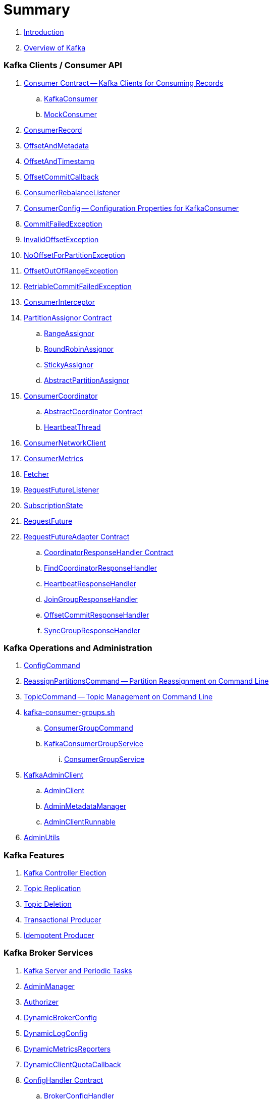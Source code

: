 = Summary

. link:book-intro.adoc[Introduction]
. link:kafka-overview.adoc[Overview of Kafka]

=== Kafka Clients / Consumer API

. link:kafka-consumer-Consumer.adoc[Consumer Contract -- Kafka Clients for Consuming Records]
.. link:kafka-consumer-KafkaConsumer.adoc[KafkaConsumer]
.. link:kafka-consumer-MockConsumer.adoc[MockConsumer]

. link:kafka-consumer-ConsumerRecord.adoc[ConsumerRecord]
. link:kafka-consumer-OffsetAndMetadata.adoc[OffsetAndMetadata]
. link:kafka-consumer-OffsetAndTimestamp.adoc[OffsetAndTimestamp]
. link:kafka-consumer-OffsetCommitCallback.adoc[OffsetCommitCallback]
. link:kafka-consumer-ConsumerRebalanceListener.adoc[ConsumerRebalanceListener]

. link:kafka-consumer-ConsumerConfig.adoc[ConsumerConfig -- Configuration Properties for KafkaConsumer]

. link:kafka-consumer-CommitFailedException.adoc[CommitFailedException]
. link:kafka-consumer-InvalidOffsetException.adoc[InvalidOffsetException]
. link:kafka-consumer-NoOffsetForPartitionException.adoc[NoOffsetForPartitionException]
. link:kafka-consumer-OffsetOutOfRangeException.adoc[OffsetOutOfRangeException]
. link:kafka-consumer-RetriableCommitFailedException.adoc[RetriableCommitFailedException]

. link:kafka-consumer-ConsumerInterceptor.adoc[ConsumerInterceptor]

. link:kafka-consumer-internals-PartitionAssignor.adoc[PartitionAssignor Contract]
.. link:kafka-consumer-RangeAssignor.adoc[RangeAssignor]
.. link:kafka-consumer-RoundRobinAssignor.adoc[RoundRobinAssignor]
.. link:kafka-consumer-StickyAssignor.adoc[StickyAssignor]
.. link:kafka-consumer-internals-AbstractPartitionAssignor.adoc[AbstractPartitionAssignor]

. link:kafka-consumer-internals-ConsumerCoordinator.adoc[ConsumerCoordinator]
.. link:kafka-consumer-internals-AbstractCoordinator.adoc[AbstractCoordinator Contract]
.. link:kafka-consumer-internals-AbstractCoordinator-HeartbeatThread.adoc[HeartbeatThread]

. link:kafka-consumer-internals-ConsumerNetworkClient.adoc[ConsumerNetworkClient]
. link:kafka-consumer-internals-ConsumerMetrics.adoc[ConsumerMetrics]
. link:kafka-consumer-internals-Fetcher.adoc[Fetcher]
. link:kafka-consumer-internals-RequestFutureListener.adoc[RequestFutureListener]
. link:kafka-consumer-internals-SubscriptionState.adoc[SubscriptionState]

. link:kafka-consumer-internals-RequestFuture.adoc[RequestFuture]
. link:kafka-consumer-internals-RequestFutureAdapter.adoc[RequestFutureAdapter Contract]
.. link:kafka-consumer-internals-CoordinatorResponseHandler.adoc[CoordinatorResponseHandler Contract]
.. link:kafka-consumer-internals-FindCoordinatorResponseHandler.adoc[FindCoordinatorResponseHandler]
.. link:kafka-consumer-internals-HeartbeatResponseHandler.adoc[HeartbeatResponseHandler]
.. link:kafka-consumer-internals-JoinGroupResponseHandler.adoc[JoinGroupResponseHandler]
.. link:kafka-consumer-internals-OffsetCommitResponseHandler.adoc[OffsetCommitResponseHandler]
.. link:kafka-consumer-internals-SyncGroupResponseHandler.adoc[SyncGroupResponseHandler]

=== Kafka Operations and Administration

. link:kafka-admin-ConfigCommand.adoc[ConfigCommand]
. link:kafka-admin-ReassignPartitionsCommand.adoc[ReassignPartitionsCommand -- Partition Reassignment on Command Line]
. link:kafka-admin-TopicCommand.adoc[TopicCommand -- Topic Management on Command Line]

. link:kafka-tools-kafka-consumer-groups.adoc[kafka-consumer-groups.sh]
.. link:kafka-ConsumerGroupCommand.adoc[ConsumerGroupCommand]
.. link:kafka-KafkaConsumerGroupService.adoc[KafkaConsumerGroupService]
... link:kafka-ConsumerGroupService.adoc[ConsumerGroupService]

. link:kafka-KafkaAdminClient.adoc[KafkaAdminClient]
.. link:kafka-AdminClient.adoc[AdminClient]
.. link:kafka-clients-admin-internals-AdminMetadataManager.adoc[AdminMetadataManager]
.. link:kafka-clients-admin-KafkaAdminClient-AdminClientRunnable.adoc[AdminClientRunnable]

. link:kafka-admin-AdminUtils.adoc[AdminUtils]

=== Kafka Features

. link:kafka-controller-election.adoc[Kafka Controller Election]
. link:kafka-topic-replication.adoc[Topic Replication]
. link:kafka-topic-deletion.adoc[Topic Deletion]
. link:kafka-transactional-producer.adoc[Transactional Producer]
. link:kafka-idempotent-producer.adoc[Idempotent Producer]

=== Kafka Broker Services

. link:kafka-server-scheduled-tasks.adoc[Kafka Server and Periodic Tasks]

. link:kafka-server-AdminManager.adoc[AdminManager]
. link:kafka-Authorizer.adoc[Authorizer]

. link:kafka-server-DynamicBrokerConfig.adoc[DynamicBrokerConfig]
. link:kafka-server-DynamicLogConfig.adoc[DynamicLogConfig]
. link:kafka-server-DynamicMetricsReporters.adoc[DynamicMetricsReporters]
. link:kafka-server-DynamicClientQuotaCallback.adoc[DynamicClientQuotaCallback]

. link:kafka-server-ConfigHandler.adoc[ConfigHandler Contract]
.. link:kafka-server-BrokerConfigHandler.adoc[BrokerConfigHandler]
.. link:kafka-server-ClientIdConfigHandler.adoc[ClientIdConfigHandler]
.. link:kafka-server-TopicConfigHandler.adoc[TopicConfigHandler]
.. link:kafka-server-UserConfigHandler.adoc[UserConfigHandler]

. link:kafka-server-DelegationTokenManager.adoc[DelegationTokenManager]
. link:kafka-server-DynamicConfigManager.adoc[DynamicConfigManager]

. link:kafka-server-BrokerReconfigurable.adoc[BrokerReconfigurable Contract -- Reconfigurable Broker Services]
.. link:kafka-server-DynamicThreadPool.adoc[DynamicThreadPool]
.. link:kafka-server-DynamicListenerConfig.adoc[DynamicListenerConfig]
.. link:kafka-log-LogCleaner.adoc[LogCleaner]

. link:kafka-GroupCoordinator.adoc[GroupCoordinator]
.. link:kafka-GroupMetadataManager.adoc[GroupMetadataManager]

. link:kafka-Kafka.adoc[Kafka]
. link:kafka-server-KafkaApis.adoc[KafkaApis -- API Request Handler]

. link:kafka-controller-KafkaController.adoc[KafkaController]

. link:kafka-KafkaHealthcheck.adoc[KafkaHealthcheck]
. link:kafka-KafkaServerStartable.adoc[KafkaServerStartable -- Thin Management Layer over KafkaServer]
. link:kafka-server-KafkaServer.adoc[KafkaServer -- Kafka Broker]
. link:kafka-KafkaConfig.adoc[KafkaConfig]

. link:kafka-KafkaMetricsReporter.adoc[KafkaMetricsReporter]
. link:kafka-KafkaRequestHandler.adoc[KafkaRequestHandler]
. link:kafka-KafkaRequestHandlerPool.adoc[KafkaRequestHandlerPool -- Pool of Daemon KafkaRequestHandler Threads]

. link:kafka-Log.adoc[Log]
. link:kafka-LogCleanerManager.adoc[LogCleanerManager]
. link:kafka-LogManager.adoc[LogManager]
. link:kafka-log-ProducerStateManager.adoc[ProducerStateManager]

. link:kafka-server-MetadataCache.adoc[MetadataCache]

. link:kafka-OffsetConfig.adoc[OffsetConfig]

. link:kafka-server-ReplicaManager.adoc[ReplicaManager]
.. link:kafka-ReplicaFetcherManager.adoc[ReplicaFetcherManager]
... link:kafka-AbstractFetcherManager.adoc[AbstractFetcherManager]
.. link:kafka-ReplicaFetcherThread.adoc[ReplicaFetcherThread]
... link:kafka-AbstractFetcherThread.adoc[AbstractFetcherThread]
... link:kafka-ReplicaFetcherBlockingSend.adoc[ReplicaFetcherBlockingSend]
.. link:kafka-ReplicationQuotaManager.adoc[ReplicationQuotaManager]
.. link:kafka-ReplicationUtils.adoc[ReplicationUtils]
.. link:kafka-server-ReplicaManager-LogDirFailureHandler.adoc[LogDirFailureHandler]

. link:kafka-Selector.adoc[Selector -- Selectable on Socket Channels (from Java's New IO API)]
.. link:kafka-Selectable.adoc[Selectable]

. link:kafka-ShutdownableThread.adoc[ShutdownableThread]
. link:kafka-network-SocketServer.adoc[SocketServer]
.. link:kafka-network-SocketServer-Processor.adoc[Network Processor Thread (Socket Server Request Processor)]
. link:kafka-network-RequestChannel.adoc[RequestChannel]
.. link:kafka-network-RequestChannel-Request.adoc[RequestChannel.Request]


. link:kafka-TransactionCoordinator.adoc[TransactionCoordinator]
.. link:kafka-TransactionMarkerChannelManager.adoc[TransactionMarkerChannelManager]
.. link:kafka-InterBrokerSendThread.adoc[InterBrokerSendThread]
. link:kafka-TransactionStateManager.adoc[TransactionStateManager]

. link:kafka-ZkUtils.adoc[ZkUtils]
. link:kafka-ZKRebalancerListener.adoc[ZKRebalancerListener]

=== Kafka Controller

. link:kafka-controller-ControllerContext.adoc[ControllerContext]

. link:kafka-controller-ControllerEventManager.adoc[ControllerEventManager]
.. link:kafka-controller-ControllerEventThread.adoc[ControllerEventThread]

. link:kafka-controller-ControllerEvent.adoc[ControllerEvent]
.. link:kafka-controller-ControllerEvent-AutoPreferredReplicaLeaderElection.adoc[AutoPreferredReplicaLeaderElection]
.. link:kafka-controller-ControllerEvent-Startup.adoc[Startup]
.. link:kafka-controller-ControllerEvent-Reelect.adoc[Reelect]
.. link:kafka-controller-ControllerEvent-TopicDeletion.adoc[TopicDeletion]

. link:kafka-controller-ControllerState.adoc[ControllerState]

. link:kafka-controller-ControllerChannelManager.adoc[ControllerChannelManager]

. link:kafka-controller-ControllerBrokerRequestBatch.adoc[ControllerBrokerRequestBatch]

. link:kafka-controller-TopicDeletionManager.adoc[TopicDeletionManager]
. link:kafka-controller-ReplicaStateMachine.adoc[ReplicaStateMachine]
. link:kafka-controller-PartitionStateMachine.adoc[PartitionStateMachine]

=== Kafka Cluster

. link:kafka-cluster-Partition.adoc[Partition]
. link:kafka-cluster-Replica.adoc[Replica]

=== Kafka Metrics

. link:kafka-BrokerTopicStats.adoc[BrokerTopicStats]
. link:kafka-BrokerTopicMetrics.adoc[BrokerTopicMetrics]
. link:kafka-metrics-KafkaMetricsGroup.adoc[KafkaMetricsGroup]

=== Kafka Clients / Producer API

. link:kafka-producer-Producer.adoc[Producer]
. link:kafka-producer-KafkaProducer.adoc[KafkaProducer]
.. link:kafka-Sender.adoc[Sender -- Kafka Producer I/O Thread]

. link:kafka-ProducerRecord.adoc[ProducerRecord]
. link:kafka-producer-Callback.adoc[Callback]

. link:kafka-producer-ProducerConfig.adoc[ProducerConfig]

. link:kafka-producer-Partitioner.adoc[Partitioner]
.. link:kafka-producer-DefaultPartitioner.adoc[DefaultPartitioner]

. link:kafka-ProducerInterceptor.adoc[ProducerInterceptor]

. link:kafka-producer-internals-TransactionManager.adoc[TransactionManager]

=== Kafka Architecture

. link:kafka-brokers.adoc[Broker Nodes -- Kafka Servers]
.. link:kafka-Broker.adoc[Broker]

. link:kafka-topics.adoc[Topics]
. link:kafka-messages.adoc[Messages]

. link:kafka-clients.adoc[Kafka Clients]
.. link:kafka-producers.adoc[Producers]
.. link:kafka-consumers.adoc[Consumers]

. link:kafka-clusters.adoc[Clusters]

=== Kafka Monitoring (Metrics)

. link:kafka-Metrics.adoc[Metrics]

. link:kafka-Sensor.adoc[Sensor]
. link:kafka-MetricsReporter.adoc[MetricsReporter]
. link:kafka-ProducerMetrics.adoc[ProducerMetrics]
. link:kafka-SenderMetrics.adoc[SenderMetrics]

=== Kafka Tools

. link:kafka-tools.adoc[Kafka Tools]
.. link:kafka-tools-kafka-configs.adoc[kafka-configs.sh]
.. link:kafka-tools-kafka-topics.adoc[kafka-topics.sh]

=== Kafka Configuration

. link:kafka-properties.adoc[Properties]
.. link:kafka-properties-bootstrap-servers.adoc[bootstrap.servers]
.. link:kafka-properties-client-id.adoc[client.id]
.. link:kafka-properties-enable-auto-commit.adoc[enable.auto.commit]
.. link:kafka-properties-group-id.adoc[group.id]
.. link:kafka-properties-retry-backoff-ms.adoc[retry.backoff.ms]
. link:kafka-logging.adoc[Logging]

=== Tips and Tricks

. link:kafka-gradle-tips.adoc[Gradle Tips]
. link:kafka-zookeeper-tips.adoc[Zookeeper Tips]
. link:kafka-scala-repl.adoc[Kafka in Scala REPL for Interactive Exploration]
. link:kafka-docker.adoc[Running Kafka Broker in Docker]

=== Kafka Clients

. link:kafka-clients-KafkaClient.adoc[KafkaClient]
.. link:kafka-clients-NetworkClient.adoc[NetworkClient -- Non-Blocking Network KafkaClient]

. link:kafka-clients-RequestCompletionHandler.adoc[RequestCompletionHandler Contract]

. link:kafka-clients-MetadataUpdater.adoc[MetadataUpdater]
.. link:kafka-clients-DefaultMetadataUpdater.adoc[DefaultMetadataUpdater]

. link:kafka-clients-Metadata.adoc[Metadata]
.. link:kafka-clients-Metadata-Listener.adoc[Listener Contract -- Intercepting Metadata Updates]

. link:kafka-clients-ClientRequest.adoc[ClientRequest]
. link:kafka-clients-ClientResponse.adoc[ClientResponse]

. link:kafka-clients-StaleMetadataException.adoc[StaleMetadataException]

. link:kafka-clients-NetworkClientUtils.adoc[NetworkClientUtils]

=== Kafka Common

. link:kafka-common-Cluster.adoc[Cluster]
.. link:kafka-Cluster-deprecated.adoc[Cluster (deprecated)]
. link:kafka-ClusterConnectionStates.adoc[ClusterConnectionStates]
. link:kafka-ClusterResourceListener.adoc[ClusterResourceListener (and ClusterResourceListeners Collection)]

. link:kafka-common-NotificationHandler.adoc[NotificationHandler Contract]
. link:kafka-common-ZkNodeChangeNotificationListener.adoc[ZkNodeChangeNotificationListener]

. link:kafka-common-Configurable.adoc[Configurable Contract]
. link:kafka-common-Reconfigurable.adoc[Reconfigurable]

=== Kafka Common / Requests

. link:kafka-common-requests-AbstractRequestResponse.adoc[AbstractRequestResponse Contract]
.. link:kafka-common-requests-AbstractRequest.adoc[AbstractRequest Contract]
.. link:kafka-common-requests-AbstractRequest-Builder.adoc[AbstractRequest.Builder Contract]
.. link:kafka-common-requests-AbstractResponse.adoc[AbstractResponse]

. link:kafka-common-requests-DescribeLogDirsRequest.adoc[DescribeLogDirsRequest]

. link:kafka-common-requests-FindCoordinatorRequest.adoc[FindCoordinatorRequest]
. link:kafka-common-requests-FindCoordinatorResponse.adoc[FindCoordinatorResponse]

. link:kafka-common-requests-HeartbeatRequest.adoc[HeartbeatRequest]

. link:kafka-common-requests-JoinGroupRequest.adoc[JoinGroupRequest]

. link:kafka-common-requests-LeaderAndIsrRequest.adoc[LeaderAndIsrRequest]

. link:kafka-common-requests-MetadataRequest.adoc[MetadataRequest]
. link:kafka-common-requests-MetadataResponse.adoc[MetadataResponse]

. link:kafka-common-requests-UpdateMetadataRequest.adoc[UpdateMetadataRequest]

. link:kafka-common-requests-RequestContext.adoc[RequestContext]

=== Kafka Common / Serialization

. link:kafka-common-serialization-Serializer.adoc[Serializer Contract]
. link:kafka-common-serialization-Deserializer.adoc[Deserializer Contract]
. link:kafka-common-serialization-Serde.adoc[Serde Contract]

. link:kafka-common-serialization-Serdes.adoc[Serdes Factory Object]

=== Kafka Security

. link:kafka-security-SimpleAclAuthorizer.adoc[SimpleAclAuthorizer]

=== Varia / Misc

. link:kafka-KafkaScheduler.adoc[KafkaScheduler]
. link:kafka-Scheduler.adoc[Scheduler]
. link:kafka-ZooKeeperClient.adoc[ZooKeeperClient]
. link:kafka-zk-KafkaZkClient.adoc[KafkaZkClient -- Higher-Level Kafka-Specific ZooKeeper Client]
. link:kafka-zk-AdminZkClient.adoc[AdminZkClient]
. link:kafka-zk-ZkAclChangeStore.adoc[ZkAclChangeStore]

=== Kafka Connect

. link:kafka-WorkerGroupMember.adoc[WorkerGroupMember]
. link:kafka-ConnectDistributed.adoc[ConnectDistributed]

=== Kafka Demos

. link:kafka-demo-controller-election.adoc[Demo: Kafka Controller Election]

=== Appendix

. link:kafka-further-reading-watching.adoc[Further reading or watching]
